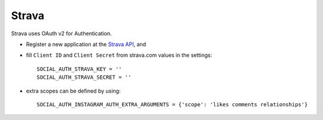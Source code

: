 Strava
=========

Strava uses OAuth v2 for Authentication.

- Register a new application at the `Strava API`_, and

- fill ``Client ID`` and ``Client Secret`` from strava.com values in the settings::

      SOCIAL_AUTH_STRAVA_KEY = ''
      SOCIAL_AUTH_STRAVA_SECRET = ''

- extra scopes can be defined by using::

    SOCIAL_AUTH_INSTAGRAM_AUTH_EXTRA_ARGUMENTS = {'scope': 'likes comments relationships'}

.. _Strava API: https://www.strava.com/settings/api

